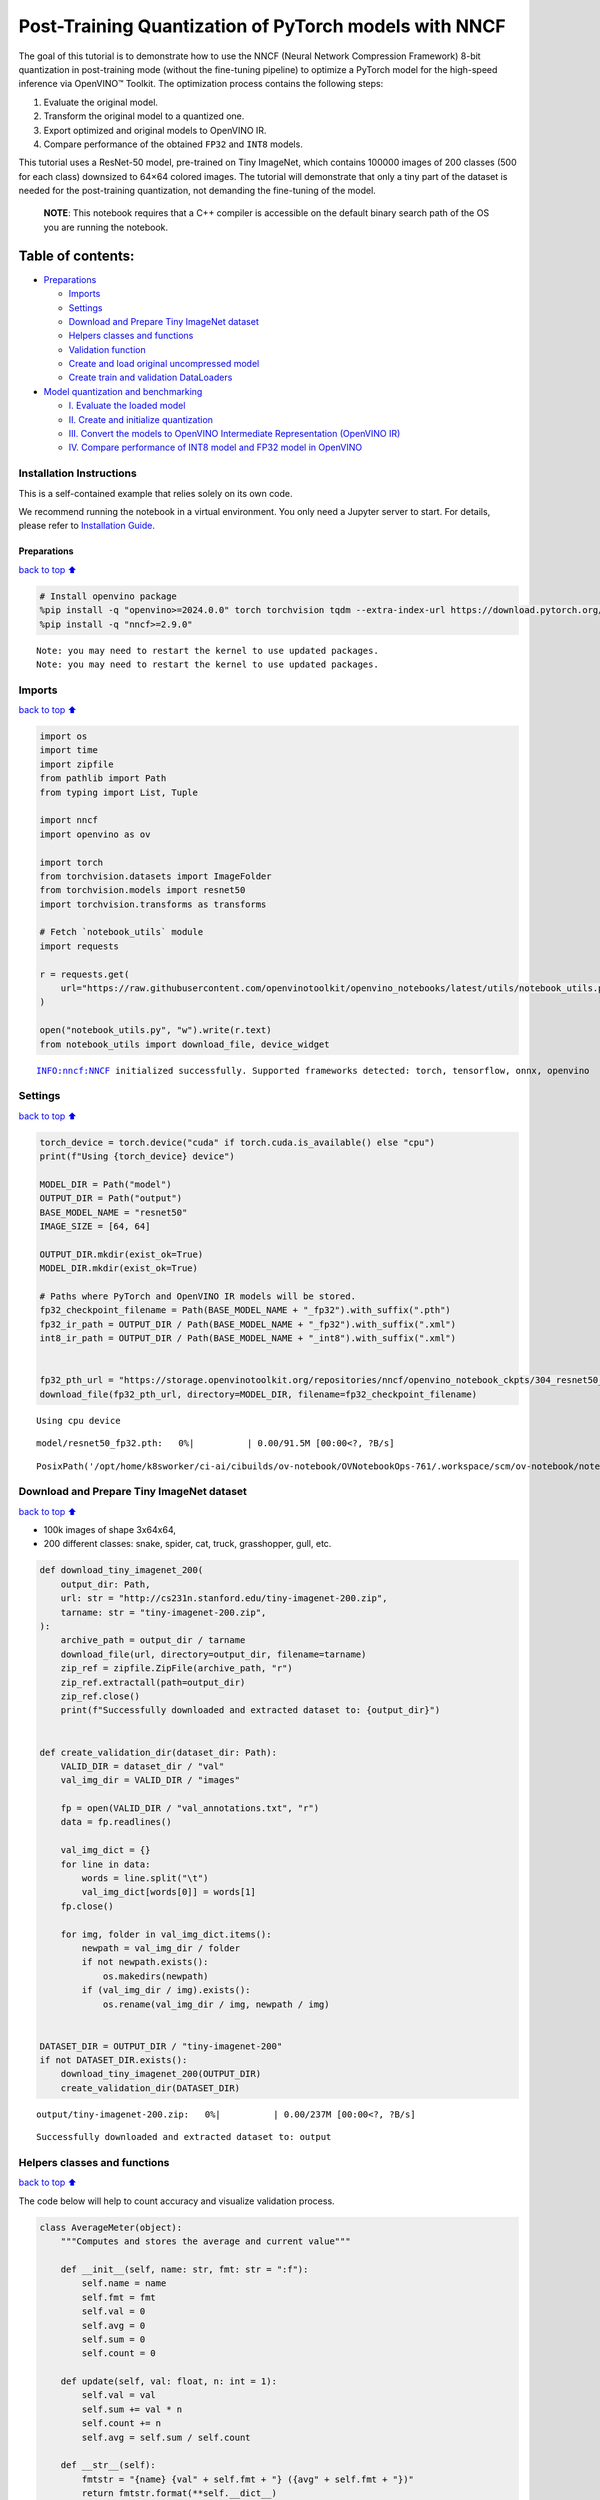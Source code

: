 Post-Training Quantization of PyTorch models with NNCF
======================================================

The goal of this tutorial is to demonstrate how to use the NNCF (Neural
Network Compression Framework) 8-bit quantization in post-training mode
(without the fine-tuning pipeline) to optimize a PyTorch model for the
high-speed inference via OpenVINO™ Toolkit. The optimization process
contains the following steps:

1. Evaluate the original model.
2. Transform the original model to a quantized one.
3. Export optimized and original models to OpenVINO IR.
4. Compare performance of the obtained ``FP32`` and ``INT8`` models.

This tutorial uses a ResNet-50 model, pre-trained on Tiny ImageNet,
which contains 100000 images of 200 classes (500 for each class)
downsized to 64×64 colored images. The tutorial will demonstrate that
only a tiny part of the dataset is needed for the post-training
quantization, not demanding the fine-tuning of the model.

   **NOTE**: This notebook requires that a C++ compiler is accessible on
   the default binary search path of the OS you are running the
   notebook.

Table of contents:
^^^^^^^^^^^^^^^^^^

-  `Preparations <#Preparations>`__

   -  `Imports <#Imports>`__
   -  `Settings <#Settings>`__
   -  `Download and Prepare Tiny ImageNet
      dataset <#Download-and-Prepare-Tiny-ImageNet-dataset>`__
   -  `Helpers classes and functions <#Helpers-classes-and-functions>`__
   -  `Validation function <#Validation-function>`__
   -  `Create and load original uncompressed
      model <#Create-and-load-original-uncompressed-model>`__
   -  `Create train and validation
      DataLoaders <#Create-train-and-validation-DataLoaders>`__

-  `Model quantization and
   benchmarking <#Model-quantization-and-benchmarking>`__

   -  `I. Evaluate the loaded model <#I.-Evaluate-the-loaded-model>`__
   -  `II. Create and initialize
      quantization <#II.-Create-and-initialize-quantization>`__
   -  `III. Convert the models to OpenVINO Intermediate Representation
      (OpenVINO
      IR) <#III.-Convert-the-models-to-OpenVINO-Intermediate-Representation-(OpenVINO-IR)>`__
   -  `IV. Compare performance of INT8 model and FP32 model in
      OpenVINO <#IV.-Compare-performance-of-INT8-model-and-FP32-model-in-OpenVINO>`__

Installation Instructions
~~~~~~~~~~~~~~~~~~~~~~~~~

This is a self-contained example that relies solely on its own code.

We recommend running the notebook in a virtual environment. You only
need a Jupyter server to start. For details, please refer to
`Installation
Guide <https://github.com/openvinotoolkit/openvino_notebooks/blob/latest/README.md#-installation-guide>`__.

Preparations
------------

`back to top ⬆️ <#Table-of-contents:>`__

.. code:: ipython3

    # Install openvino package
    %pip install -q "openvino>=2024.0.0" torch torchvision tqdm --extra-index-url https://download.pytorch.org/whl/cpu
    %pip install -q "nncf>=2.9.0"


.. parsed-literal::

    Note: you may need to restart the kernel to use updated packages.
    Note: you may need to restart the kernel to use updated packages.


Imports
~~~~~~~

`back to top ⬆️ <#Table-of-contents:>`__

.. code:: ipython3

    import os
    import time
    import zipfile
    from pathlib import Path
    from typing import List, Tuple
    
    import nncf
    import openvino as ov
    
    import torch
    from torchvision.datasets import ImageFolder
    from torchvision.models import resnet50
    import torchvision.transforms as transforms
    
    # Fetch `notebook_utils` module
    import requests
    
    r = requests.get(
        url="https://raw.githubusercontent.com/openvinotoolkit/openvino_notebooks/latest/utils/notebook_utils.py",
    )
    
    open("notebook_utils.py", "w").write(r.text)
    from notebook_utils import download_file, device_widget


.. parsed-literal::

    INFO:nncf:NNCF initialized successfully. Supported frameworks detected: torch, tensorflow, onnx, openvino


Settings
~~~~~~~~

`back to top ⬆️ <#Table-of-contents:>`__

.. code:: ipython3

    torch_device = torch.device("cuda" if torch.cuda.is_available() else "cpu")
    print(f"Using {torch_device} device")
    
    MODEL_DIR = Path("model")
    OUTPUT_DIR = Path("output")
    BASE_MODEL_NAME = "resnet50"
    IMAGE_SIZE = [64, 64]
    
    OUTPUT_DIR.mkdir(exist_ok=True)
    MODEL_DIR.mkdir(exist_ok=True)
    
    # Paths where PyTorch and OpenVINO IR models will be stored.
    fp32_checkpoint_filename = Path(BASE_MODEL_NAME + "_fp32").with_suffix(".pth")
    fp32_ir_path = OUTPUT_DIR / Path(BASE_MODEL_NAME + "_fp32").with_suffix(".xml")
    int8_ir_path = OUTPUT_DIR / Path(BASE_MODEL_NAME + "_int8").with_suffix(".xml")
    
    
    fp32_pth_url = "https://storage.openvinotoolkit.org/repositories/nncf/openvino_notebook_ckpts/304_resnet50_fp32.pth"
    download_file(fp32_pth_url, directory=MODEL_DIR, filename=fp32_checkpoint_filename)


.. parsed-literal::

    Using cpu device



.. parsed-literal::

    model/resnet50_fp32.pth:   0%|          | 0.00/91.5M [00:00<?, ?B/s]




.. parsed-literal::

    PosixPath('/opt/home/k8sworker/ci-ai/cibuilds/ov-notebook/OVNotebookOps-761/.workspace/scm/ov-notebook/notebooks/pytorch-post-training-quantization-nncf/model/resnet50_fp32.pth')



Download and Prepare Tiny ImageNet dataset
~~~~~~~~~~~~~~~~~~~~~~~~~~~~~~~~~~~~~~~~~~

`back to top ⬆️ <#Table-of-contents:>`__

-  100k images of shape 3x64x64,
-  200 different classes: snake, spider, cat, truck, grasshopper, gull,
   etc.

.. code:: ipython3

    def download_tiny_imagenet_200(
        output_dir: Path,
        url: str = "http://cs231n.stanford.edu/tiny-imagenet-200.zip",
        tarname: str = "tiny-imagenet-200.zip",
    ):
        archive_path = output_dir / tarname
        download_file(url, directory=output_dir, filename=tarname)
        zip_ref = zipfile.ZipFile(archive_path, "r")
        zip_ref.extractall(path=output_dir)
        zip_ref.close()
        print(f"Successfully downloaded and extracted dataset to: {output_dir}")
    
    
    def create_validation_dir(dataset_dir: Path):
        VALID_DIR = dataset_dir / "val"
        val_img_dir = VALID_DIR / "images"
    
        fp = open(VALID_DIR / "val_annotations.txt", "r")
        data = fp.readlines()
    
        val_img_dict = {}
        for line in data:
            words = line.split("\t")
            val_img_dict[words[0]] = words[1]
        fp.close()
    
        for img, folder in val_img_dict.items():
            newpath = val_img_dir / folder
            if not newpath.exists():
                os.makedirs(newpath)
            if (val_img_dir / img).exists():
                os.rename(val_img_dir / img, newpath / img)
    
    
    DATASET_DIR = OUTPUT_DIR / "tiny-imagenet-200"
    if not DATASET_DIR.exists():
        download_tiny_imagenet_200(OUTPUT_DIR)
        create_validation_dir(DATASET_DIR)



.. parsed-literal::

    output/tiny-imagenet-200.zip:   0%|          | 0.00/237M [00:00<?, ?B/s]


.. parsed-literal::

    Successfully downloaded and extracted dataset to: output


Helpers classes and functions
~~~~~~~~~~~~~~~~~~~~~~~~~~~~~

`back to top ⬆️ <#Table-of-contents:>`__

The code below will help to count accuracy and visualize validation
process.

.. code:: ipython3

    class AverageMeter(object):
        """Computes and stores the average and current value"""
    
        def __init__(self, name: str, fmt: str = ":f"):
            self.name = name
            self.fmt = fmt
            self.val = 0
            self.avg = 0
            self.sum = 0
            self.count = 0
    
        def update(self, val: float, n: int = 1):
            self.val = val
            self.sum += val * n
            self.count += n
            self.avg = self.sum / self.count
    
        def __str__(self):
            fmtstr = "{name} {val" + self.fmt + "} ({avg" + self.fmt + "})"
            return fmtstr.format(**self.__dict__)
    
    
    class ProgressMeter(object):
        """Displays the progress of validation process"""
    
        def __init__(self, num_batches: int, meters: List[AverageMeter], prefix: str = ""):
            self.batch_fmtstr = self._get_batch_fmtstr(num_batches)
            self.meters = meters
            self.prefix = prefix
    
        def display(self, batch: int):
            entries = [self.prefix + self.batch_fmtstr.format(batch)]
            entries += [str(meter) for meter in self.meters]
            print("\t".join(entries))
    
        def _get_batch_fmtstr(self, num_batches: int):
            num_digits = len(str(num_batches // 1))
            fmt = "{:" + str(num_digits) + "d}"
            return "[" + fmt + "/" + fmt.format(num_batches) + "]"
    
    
    def accuracy(output: torch.Tensor, target: torch.Tensor, topk: Tuple[int] = (1,)):
        """Computes the accuracy over the k top predictions for the specified values of k"""
        with torch.no_grad():
            maxk = max(topk)
            batch_size = target.size(0)
    
            _, pred = output.topk(maxk, 1, True, True)
            pred = pred.t()
            correct = pred.eq(target.view(1, -1).expand_as(pred))
    
            res = []
            for k in topk:
                correct_k = correct[:k].reshape(-1).float().sum(0, keepdim=True)
                res.append(correct_k.mul_(100.0 / batch_size))
    
            return res

Validation function
~~~~~~~~~~~~~~~~~~~

`back to top ⬆️ <#Table-of-contents:>`__

.. code:: ipython3

    from typing import Union
    from openvino.runtime.ie_api import CompiledModel
    
    
    def validate(
        val_loader: torch.utils.data.DataLoader,
        model: Union[torch.nn.Module, CompiledModel],
    ):
        """Compute the metrics using data from val_loader for the model"""
        batch_time = AverageMeter("Time", ":3.3f")
        top1 = AverageMeter("Acc@1", ":2.2f")
        top5 = AverageMeter("Acc@5", ":2.2f")
        progress = ProgressMeter(len(val_loader), [batch_time, top1, top5], prefix="Test: ")
        start_time = time.time()
        # Switch to evaluate mode.
        if not isinstance(model, CompiledModel):
            model.eval()
            model.to(torch_device)
    
        with torch.no_grad():
            end = time.time()
            for i, (images, target) in enumerate(val_loader):
                images = images.to(torch_device)
                target = target.to(torch_device)
    
                # Compute the output.
                if isinstance(model, CompiledModel):
                    output_layer = model.output(0)
                    output = model(images)[output_layer]
                    output = torch.from_numpy(output)
                else:
                    output = model(images)
    
                # Measure accuracy and record loss.
                acc1, acc5 = accuracy(output, target, topk=(1, 5))
                top1.update(acc1[0], images.size(0))
                top5.update(acc5[0], images.size(0))
    
                # Measure elapsed time.
                batch_time.update(time.time() - end)
                end = time.time()
    
                print_frequency = 10
                if i % print_frequency == 0:
                    progress.display(i)
    
            print(" * Acc@1 {top1.avg:.3f} Acc@5 {top5.avg:.3f} Total time: {total_time:.3f}".format(top1=top1, top5=top5, total_time=end - start_time))
        return top1.avg

Create and load original uncompressed model
~~~~~~~~~~~~~~~~~~~~~~~~~~~~~~~~~~~~~~~~~~~

`back to top ⬆️ <#Table-of-contents:>`__

ResNet-50 from the ```torchivision``
repository <https://github.com/pytorch/vision>`__ is pre-trained on
ImageNet with more prediction classes than Tiny ImageNet, so the model
is adjusted by swapping the last FC layer to one with fewer output
values.

.. code:: ipython3

    def create_model(model_path: Path):
        """Creates the ResNet-50 model and loads the pretrained weights"""
        model = resnet50()
        # Update the last FC layer for Tiny ImageNet number of classes.
        NUM_CLASSES = 200
        model.fc = torch.nn.Linear(in_features=2048, out_features=NUM_CLASSES, bias=True)
        model.to(torch_device)
        if model_path.exists():
            checkpoint = torch.load(str(model_path), map_location="cpu")
            model.load_state_dict(checkpoint["state_dict"], strict=True)
        else:
            raise RuntimeError("There is no checkpoint to load")
        return model
    
    
    model = create_model(MODEL_DIR / fp32_checkpoint_filename)

Create train and validation DataLoaders
~~~~~~~~~~~~~~~~~~~~~~~~~~~~~~~~~~~~~~~

`back to top ⬆️ <#Table-of-contents:>`__

.. code:: ipython3

    def create_dataloaders(batch_size: int = 128):
        """Creates train dataloader that is used for quantization initialization and validation dataloader for computing the model accruacy"""
        train_dir = DATASET_DIR / "train"
        val_dir = DATASET_DIR / "val" / "images"
        normalize = transforms.Normalize(mean=[0.485, 0.456, 0.406], std=[0.229, 0.224, 0.225])
        train_dataset = ImageFolder(
            train_dir,
            transforms.Compose(
                [
                    transforms.Resize(IMAGE_SIZE),
                    transforms.ToTensor(),
                    normalize,
                ]
            ),
        )
        val_dataset = ImageFolder(
            val_dir,
            transforms.Compose([transforms.Resize(IMAGE_SIZE), transforms.ToTensor(), normalize]),
        )
    
        train_loader = torch.utils.data.DataLoader(
            train_dataset,
            batch_size=batch_size,
            shuffle=True,
            num_workers=0,
            pin_memory=True,
            sampler=None,
        )
    
        val_loader = torch.utils.data.DataLoader(
            val_dataset,
            batch_size=batch_size,
            shuffle=False,
            num_workers=0,
            pin_memory=True,
        )
        return train_loader, val_loader
    
    
    train_loader, val_loader = create_dataloaders()

Model quantization and benchmarking
-----------------------------------

`back to top ⬆️ <#Table-of-contents:>`__

With the validation pipeline, model files, and data-loading procedures
for model calibration now prepared, it’s time to proceed with the actual
post-training quantization using NNCF.

I. Evaluate the loaded model
~~~~~~~~~~~~~~~~~~~~~~~~~~~~

`back to top ⬆️ <#Table-of-contents:>`__

.. code:: ipython3

    acc1 = validate(val_loader, model)
    print(f"Test accuracy of FP32 model: {acc1:.3f}")


.. parsed-literal::

    Test: [ 0/79]	Time 0.271 (0.271)	Acc@1 81.25 (81.25)	Acc@5 92.19 (92.19)
    Test: [10/79]	Time 0.252 (0.249)	Acc@1 56.25 (66.97)	Acc@5 86.72 (87.50)
    Test: [20/79]	Time 0.239 (0.258)	Acc@1 67.97 (64.29)	Acc@5 85.16 (87.35)
    Test: [30/79]	Time 0.248 (0.255)	Acc@1 53.12 (62.37)	Acc@5 77.34 (85.33)
    Test: [40/79]	Time 0.248 (0.253)	Acc@1 67.19 (60.86)	Acc@5 90.62 (84.51)
    Test: [50/79]	Time 0.248 (0.253)	Acc@1 60.16 (60.80)	Acc@5 88.28 (84.42)
    Test: [60/79]	Time 0.248 (0.253)	Acc@1 66.41 (60.46)	Acc@5 86.72 (83.79)
    Test: [70/79]	Time 0.253 (0.252)	Acc@1 52.34 (60.21)	Acc@5 80.47 (83.33)
     * Acc@1 60.740 Acc@5 83.960 Total time: 19.704
    Test accuracy of FP32 model: 60.740


II. Create and initialize quantization
~~~~~~~~~~~~~~~~~~~~~~~~~~~~~~~~~~~~~~

`back to top ⬆️ <#Table-of-contents:>`__

NNCF enables post-training quantization by adding the quantization
layers into the model graph and then using a subset of the training
dataset to initialize the parameters of these additional quantization
layers. The framework is designed so that modifications to your original
training code are minor. Quantization is the simplest scenario and
requires a few modifications. For more information about NNCF Post
Training Quantization (PTQ) API, refer to the `Basic Quantization Flow
Guide <https://docs.openvino.ai/2024/openvino-workflow/model-optimization-guide/quantizing-models-post-training/basic-quantization-flow.html>`__.

1. Create a transformation function that accepts a sample from the
   dataset and returns data suitable for model inference. This enables
   the creation of an instance of the nncf.Dataset class, which
   represents the calibration dataset (based on the training dataset)
   necessary for post-training quantization.

.. code:: ipython3

    def transform_fn(data_item):
        images, _ = data_item
        return images
    
    
    calibration_dataset = nncf.Dataset(train_loader, transform_fn)

2. Create a quantized model from the pre-trained ``FP32`` model and the
   calibration dataset.

.. code:: ipython3

    quantized_model = nncf.quantize(model, calibration_dataset)


.. parsed-literal::

    2024-08-28 03:44:25.179087: I tensorflow/core/util/port.cc:110] oneDNN custom operations are on. You may see slightly different numerical results due to floating-point round-off errors from different computation orders. To turn them off, set the environment variable `TF_ENABLE_ONEDNN_OPTS=0`.
    2024-08-28 03:44:25.210904: I tensorflow/core/platform/cpu_feature_guard.cc:182] This TensorFlow binary is optimized to use available CPU instructions in performance-critical operations.
    To enable the following instructions: AVX2 AVX512F AVX512_VNNI FMA, in other operations, rebuild TensorFlow with the appropriate compiler flags.
    2024-08-28 03:44:25.754553: W tensorflow/compiler/tf2tensorrt/utils/py_utils.cc:38] TF-TRT Warning: Could not find TensorRT


.. parsed-literal::

    WARNING:nncf:NNCF provides best results with torch==2.4.*, while current torch version is 2.2.2+cpu. If you encounter issues, consider switching to torch==2.4.*



.. parsed-literal::

    Output()



.. raw:: html

    <pre style="white-space:pre;overflow-x:auto;line-height:normal;font-family:Menlo,'DejaVu Sans Mono',consolas,'Courier New',monospace"></pre>



.. parsed-literal::

    INFO:nncf:Compiling and loading torch extension: quantized_functions_cpu...
    INFO:nncf:Finished loading torch extension: quantized_functions_cpu



.. parsed-literal::

    Output()



.. raw:: html

    <pre style="white-space:pre;overflow-x:auto;line-height:normal;font-family:Menlo,'DejaVu Sans Mono',consolas,'Courier New',monospace"></pre>



3. Evaluate the new model on the validation set after initialization of
   quantization. The accuracy should be close to the accuracy of the
   floating-point ``FP32`` model for a simple case like the one being
   demonstrated now.

.. code:: ipython3

    acc1 = validate(val_loader, quantized_model)
    print(f"Accuracy of initialized INT8 model: {acc1:.3f}")


.. parsed-literal::

    Test: [ 0/79]	Time 0.590 (0.590)	Acc@1 80.47 (80.47)	Acc@5 91.41 (91.41)
    Test: [10/79]	Time 0.466 (0.474)	Acc@1 53.12 (66.41)	Acc@5 85.94 (87.64)
    Test: [20/79]	Time 0.453 (0.464)	Acc@1 68.75 (63.65)	Acc@5 85.94 (87.28)
    Test: [30/79]	Time 0.467 (0.462)	Acc@1 50.78 (61.92)	Acc@5 74.22 (85.16)
    Test: [40/79]	Time 0.459 (0.462)	Acc@1 68.75 (60.48)	Acc@5 89.84 (84.26)
    Test: [50/79]	Time 0.457 (0.461)	Acc@1 59.38 (60.45)	Acc@5 87.50 (84.11)
    Test: [60/79]	Time 0.458 (0.461)	Acc@1 66.41 (60.26)	Acc@5 85.94 (83.56)
    Test: [70/79]	Time 0.458 (0.460)	Acc@1 51.56 (59.99)	Acc@5 79.69 (83.15)
     * Acc@1 60.530 Acc@5 83.750 Total time: 36.014
    Accuracy of initialized INT8 model: 60.530


It should be noted that the inference time for the quantized PyTorch
model is longer than that of the original model, as fake quantizers are
added to the model by NNCF. However, the model’s performance will
significantly improve when it is in the OpenVINO Intermediate
Representation (IR) format.

III. Convert the models to OpenVINO Intermediate Representation (OpenVINO IR)
~~~~~~~~~~~~~~~~~~~~~~~~~~~~~~~~~~~~~~~~~~~~~~~~~~~~~~~~~~~~~~~~~~~~~~~~~~~~~

`back to top ⬆️ <#Table-of-contents:>`__

To convert the Pytorch models to OpenVINO IR, use Model Conversion
Python API. The models will be saved to the ‘OUTPUT’ directory for later
benchmarking.

For more information about model conversion, refer to this
`page <https://docs.openvino.ai/2024/openvino-workflow/model-preparation.html>`__.

.. code:: ipython3

    dummy_input = torch.randn(128, 3, *IMAGE_SIZE)
    
    model_ir = ov.convert_model(model, example_input=dummy_input, input=[-1, 3, *IMAGE_SIZE])
    
    ov.save_model(model_ir, fp32_ir_path)


.. parsed-literal::

    WARNING:tensorflow:Please fix your imports. Module tensorflow.python.training.tracking.base has been moved to tensorflow.python.trackable.base. The old module will be deleted in version 2.11.


.. parsed-literal::

    [ WARNING ]  Please fix your imports. Module %s has been moved to %s. The old module will be deleted in version %s.


.. code:: ipython3

    quantized_model_ir = ov.convert_model(quantized_model, example_input=dummy_input, input=[-1, 3, *IMAGE_SIZE])
    
    ov.save_model(quantized_model_ir, int8_ir_path)


.. parsed-literal::

    /opt/home/k8sworker/ci-ai/cibuilds/ov-notebook/OVNotebookOps-761/.workspace/scm/ov-notebook/.venv/lib/python3.8/site-packages/nncf/torch/quantization/layers.py:340: TracerWarning: Converting a tensor to a Python number might cause the trace to be incorrect. We can't record the data flow of Python values, so this value will be treated as a constant in the future. This means that the trace might not generalize to other inputs!
      return self._level_low.item()
    /opt/home/k8sworker/ci-ai/cibuilds/ov-notebook/OVNotebookOps-761/.workspace/scm/ov-notebook/.venv/lib/python3.8/site-packages/nncf/torch/quantization/layers.py:348: TracerWarning: Converting a tensor to a Python number might cause the trace to be incorrect. We can't record the data flow of Python values, so this value will be treated as a constant in the future. This means that the trace might not generalize to other inputs!
      return self._level_high.item()
    /opt/home/k8sworker/ci-ai/cibuilds/ov-notebook/OVNotebookOps-761/.workspace/scm/ov-notebook/.venv/lib/python3.8/site-packages/torch/jit/_trace.py:1102: TracerWarning: Output nr 1. of the traced function does not match the corresponding output of the Python function. Detailed error:
    Tensor-likes are not close!
    
    Mismatched elements: 25559 / 25600 (99.8%)
    Greatest absolute difference: 0.17032766342163086 at index (127, 153) (up to 1e-05 allowed)
    Greatest relative difference: 97.02212138400454 at index (109, 158) (up to 1e-05 allowed)
      _check_trace(


Select inference device for OpenVINO

.. code:: ipython3

    device = device_widget()
    
    device




.. parsed-literal::

    Dropdown(description='Device:', index=1, options=('CPU', 'AUTO'), value='AUTO')



Evaluate the FP32 and INT8 models.

.. code:: ipython3

    core = ov.Core()
    fp32_compiled_model = core.compile_model(model_ir, device.value)
    acc1 = validate(val_loader, fp32_compiled_model)
    print(f"Accuracy of FP32 IR model: {acc1:.3f}")


.. parsed-literal::

    Test: [ 0/79]	Time 0.214 (0.214)	Acc@1 81.25 (81.25)	Acc@5 92.19 (92.19)
    Test: [10/79]	Time 0.143 (0.150)	Acc@1 56.25 (66.97)	Acc@5 86.72 (87.50)
    Test: [20/79]	Time 0.141 (0.146)	Acc@1 67.97 (64.29)	Acc@5 85.16 (87.35)
    Test: [30/79]	Time 0.142 (0.145)	Acc@1 53.12 (62.37)	Acc@5 77.34 (85.33)
    Test: [40/79]	Time 0.142 (0.145)	Acc@1 67.19 (60.86)	Acc@5 90.62 (84.51)
    Test: [50/79]	Time 0.142 (0.144)	Acc@1 60.16 (60.80)	Acc@5 88.28 (84.42)
    Test: [60/79]	Time 0.142 (0.144)	Acc@1 66.41 (60.46)	Acc@5 86.72 (83.79)
    Test: [70/79]	Time 0.143 (0.144)	Acc@1 52.34 (60.21)	Acc@5 80.47 (83.33)
     * Acc@1 60.740 Acc@5 83.960 Total time: 11.226
    Accuracy of FP32 IR model: 60.740


.. code:: ipython3

    int8_compiled_model = core.compile_model(quantized_model_ir, device.value)
    acc1 = validate(val_loader, int8_compiled_model)
    print(f"Accuracy of INT8 IR model: {acc1:.3f}")


.. parsed-literal::

    Test: [ 0/79]	Time 0.151 (0.151)	Acc@1 80.47 (80.47)	Acc@5 91.41 (91.41)
    Test: [10/79]	Time 0.078 (0.088)	Acc@1 53.91 (66.62)	Acc@5 87.50 (87.78)
    Test: [20/79]	Time 0.081 (0.085)	Acc@1 70.31 (63.99)	Acc@5 86.72 (87.43)
    Test: [30/79]	Time 0.079 (0.083)	Acc@1 50.78 (62.30)	Acc@5 73.44 (85.23)
    Test: [40/79]	Time 0.079 (0.082)	Acc@1 68.75 (60.88)	Acc@5 89.84 (84.39)
    Test: [50/79]	Time 0.080 (0.082)	Acc@1 60.16 (60.81)	Acc@5 87.50 (84.18)
    Test: [60/79]	Time 0.081 (0.082)	Acc@1 66.41 (60.51)	Acc@5 85.16 (83.56)
    Test: [70/79]	Time 0.081 (0.082)	Acc@1 51.56 (60.20)	Acc@5 78.91 (83.13)
     * Acc@1 60.690 Acc@5 83.730 Total time: 6.389
    Accuracy of INT8 IR model: 60.690


IV. Compare performance of INT8 model and FP32 model in OpenVINO
~~~~~~~~~~~~~~~~~~~~~~~~~~~~~~~~~~~~~~~~~~~~~~~~~~~~~~~~~~~~~~~~

`back to top ⬆️ <#Table-of-contents:>`__

Finally, measure the inference performance of the ``FP32`` and ``INT8``
models, using `Benchmark
Tool <https://docs.openvino.ai/2024/learn-openvino/openvino-samples/benchmark-tool.html>`__
- an inference performance measurement tool in OpenVINO. By default,
Benchmark Tool runs inference for 60 seconds in asynchronous mode on
CPU. It returns inference speed as latency (milliseconds per image) and
throughput (frames per second) values.

   **NOTE**: This notebook runs benchmark_app for 15 seconds to give a
   quick indication of performance. For more accurate performance, it is
   recommended to run benchmark_app in a terminal/command prompt after
   closing other applications. Run ``benchmark_app -m model.xml -d CPU``
   to benchmark async inference on CPU for one minute. Change CPU to GPU
   to benchmark on GPU. Run ``benchmark_app --help`` to see an overview
   of all command-line options.

.. code:: ipython3

    device




.. parsed-literal::

    Dropdown(description='Device:', index=1, options=('CPU', 'AUTO'), value='AUTO')



.. code:: ipython3

    def parse_benchmark_output(benchmark_output: str):
        """Prints the output from benchmark_app in human-readable format"""
        parsed_output = [line for line in benchmark_output if "FPS" in line]
        print(*parsed_output, sep="\n")
    
    
    print("Benchmark FP32 model (OpenVINO IR)")
    benchmark_output = ! benchmark_app -m "$fp32_ir_path" -d $device.value -api async -t 15 -shape "[1, 3, 512, 512]"
    parse_benchmark_output(benchmark_output)
    
    print("Benchmark INT8 model (OpenVINO IR)")
    benchmark_output = ! benchmark_app -m "$int8_ir_path" -d $device.value -api async -t 15 -shape "[1, 3, 512, 512]"
    parse_benchmark_output(benchmark_output)
    
    print("Benchmark FP32 model (OpenVINO IR) synchronously")
    benchmark_output = ! benchmark_app -m "$fp32_ir_path" -d $device.value -api sync -t 15 -shape "[1, 3, 512, 512]"
    parse_benchmark_output(benchmark_output)
    
    print("Benchmark INT8 model (OpenVINO IR) synchronously")
    benchmark_output = ! benchmark_app -m "$int8_ir_path" -d $device.value -api sync -t 15 -shape "[1, 3, 512, 512]"
    parse_benchmark_output(benchmark_output)


.. parsed-literal::

    Benchmark FP32 model (OpenVINO IR)
    [ INFO ] Throughput:   38.53 FPS
    Benchmark INT8 model (OpenVINO IR)
    [ INFO ] Throughput:   159.18 FPS
    Benchmark FP32 model (OpenVINO IR) synchronously
    [ INFO ] Throughput:   39.48 FPS
    Benchmark INT8 model (OpenVINO IR) synchronously
    [ INFO ] Throughput:   136.69 FPS


Show device Information for reference:

.. code:: ipython3

    core = ov.Core()
    devices = core.available_devices
    
    for device_name in devices:
        device_full_name = core.get_property(device_name, "FULL_DEVICE_NAME")
        print(f"{device_name}: {device_full_name}")


.. parsed-literal::

    CPU: Intel(R) Core(TM) i9-10920X CPU @ 3.50GHz

